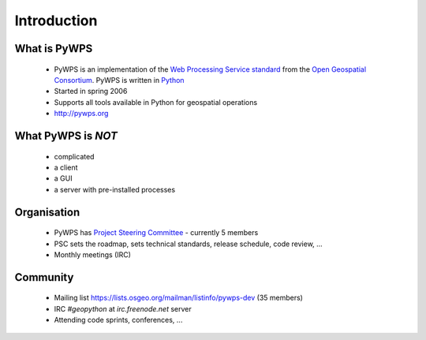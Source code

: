************
Introduction
************

What is PyWPS
-------------

    * PyWPS is an implementation of the `Web Processing Service standard`_
      from the `Open Geospatial Consortium`_. PyWPS is written in `Python`_
    * Started in spring 2006
    * Supports all tools available in Python for geospatial operations
    * http://pywps.org

What PyWPS is *NOT*
-------------------

    * complicated
    * a client
    * a GUI
    * a server with pre-installed processes

Organisation
------------

    * PyWPS has `Project Steering Committee`_ - currently 5 members
    * PSC sets the roadmap, sets technical standards, release schedule, code
      review, ...
    * Monthly meetings (IRC)

Community
---------

    * Mailing list https://lists.osgeo.org/mailman/listinfo/pywps-dev (35
      members)
    * IRC `#geopython` at `irc.freenode.net` server
    * Attending code sprints, conferences, ...


.. _`Web Processing Service standard`: http://opengeospatial.org/standards/wps
.. _`Open Geospatial Consortium`:  http://opengeospatial.org
.. _`Python`: https://python.org
.. _`Project Steering Committee`: http://pywps.org/development/psc.html
